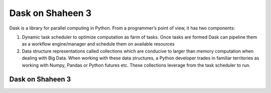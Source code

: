 .. sectionauthor:: Mohsin Ahmed Shaikh <mohsin.shaikh@kaust.edu.sa>
.. meta::
    :description: Dask
    :keywords: dask, dask_mpi, dask_array, xarray

.. _dask_on_shaheen3:

==========================================
Dask on Shaheen 3
==========================================

Dask is a library for parallel computing in Python. From a programmer’s point of view, it has two components:

#. Dynamic task scheduler to optimize computation as farm of tasks. Once tasks are formed Dask can pipeline them as a workflow engine/manager and schedule them on available resources

#. Data structure representations called collections which are conducive to larger than memory computation when dealing with Big Data. When working with these data structures, a Python developer trades in familiar territories as working with Numpy, Pandas or Python futures etc. These collections leverage from the task scheduler to run.

Dask on Shaheen 3
==================
